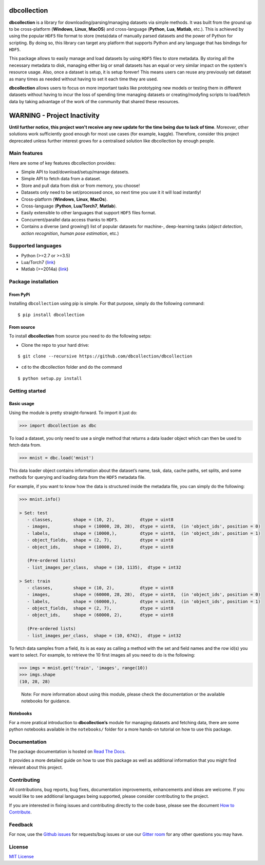 dbcollection
============

|Join the chat at https://gitter.im/dbcollection/dbcollection|

|Build Status| |Build status| |codecov| |License: MIT|
|Documentation Status| |PyPI version|

**dbcollection** is a library for downloading/parsing/managing datasets via simple methods.
It was built from the ground up to be cross-platform (**Windows**, **Linux**, **MacOS**) and
cross-language (**Python**, **Lua**, **Matlab**, etc.). This is achieved by using the popular ``HDF5``
file format to store (meta)data of manually parsed datasets and the power of Python for
scripting. By doing so, this library can target any platform that supports Python and
any language that has bindings for ``HDF5``.

This package allows to easily manage and load datasets by using ``HDF5`` files to store
metadata. By storing all the necessary metadata to disk, managing either big or small
datasets has an equal or very similar impact on the system's resource usage.
Also, once a dataset is setup, it is setup forever! This means users can reuse any
previously set dataset as many times as needed without having to set it each time they
are used.

**dbcollection** allows users to focus on more important tasks like prototyping new models
or testing them in different datasets without having to incur the loss of spending time managing
datasets or creating/modyfing scripts to load/fetch data by taking advantage
of the work of the community that shared these resources.

WARNING - Project Inactivity
============================

**Until further notice, this project won't receive any new update for the time being due to lack of time**. Moreover, other solutions work sufficiently good enough for most use cases (for example, kaggle). Therefore, consider this project deprecated unless further interest grows for a centralised solution like dbcollection by enough people.


Main features
-------------

Here are some of key features dbcollection provides:

- Simple API to load/download/setup/manage datasets.
- Simple API to fetch data from a dataset.
- Store and pull data from disk or from memory, you choose!
- Datasets only need to be set/processed once, so next time you use it it will load instantly!
- Cross-platform (**Windows**, **Linux**, **MacOs**).
- Cross-language (**Python**, **Lua/Torch7**, **Matlab**).
- Easily extensible to other languages that support ``HDF5`` files format.
- Concurrent/parallel data access thanks to ``HDF5``.
- Contains a diverse (and growing!) list of popular datasets for machine-, deep-learning tasks
  (*object detection*, *action recognition*, *human pose estimation*, etc.)

Supported languages
-------------------

-  Python (>=2.7 or >=3.5)
-  Lua/Torch7 (`link`_)
-  Matlab (>=2014a)
   (`link <https://github.com/dbcollection/dbcollection-matlab>`__)

Package installation
--------------------

From PyPi
~~~~~~~~~

Installing ``dbcollection`` using pip is simple. For that purpose,
simply do the following command:

::

    $ pip install dbcollection

From source
~~~~~~~~~~~

To install **dbcollection** from source you need to do the following
setps:

-  Clone the repo to your hard drive:

::

    $ git clone --recursive https://github.com/dbcollection/dbcollection

-  ``cd`` to the dbcollection folder and do the command

::

    $ python setup.py install

Getting started
---------------

Basic usage
~~~~~~~~~~~

Using the module is pretty straight-forward. To import it just do:

.. code:: python

    >>> import dbcollection as dbc

To load a dataset, you only need to use a single method that returns a
data loader object which can then be used to fetch data from.

.. code:: python

    >>> mnist = dbc.load('mnist')

This data loader object contains information about the dataset’s name,
task, data, cache paths, set splits, and some methods for querying and
loading data from the ``HDF5`` metadata file.

For example, if you want to know how the data is structured inside the
metadata file, you can simply do the following:

.. code:: python

    >>> mnist.info()

    > Set: test
       - classes,        shape = (10, 2),          dtype = uint8
       - images,         shape = (10000, 28, 28),  dtype = uint8,  (in 'object_ids', position = 0)
       - labels,         shape = (10000,),         dtype = uint8,  (in 'object_ids', position = 1)
       - object_fields,  shape = (2, 7),           dtype = uint8
       - object_ids,     shape = (10000, 2),       dtype = uint8

       (Pre-ordered lists)
       - list_images_per_class,  shape = (10, 1135),  dtype = int32

    > Set: train
       - classes,        shape = (10, 2),          dtype = uint8
       - images,         shape = (60000, 28, 28),  dtype = uint8,  (in 'object_ids', position = 0)
       - labels,         shape = (60000,),         dtype = uint8,  (in 'object_ids', position = 1)
       - object_fields,  shape = (2, 7),           dtype = uint8
       - object_ids,     shape = (60000, 2),       dtype = uint8

       (Pre-ordered lists)
       - list_images_per_class,  shape = (10, 6742),  dtype = int32

To fetch data samples from a field, its is as easy as calling a method
with the set and field names and the row id(s) you want to select. For
example, to retrieve the 10 first images all you need to do is the
following:

.. code:: python

    >>> imgs = mnist.get('train', 'images', range(10))
    >>> imgs.shape
    (10, 28, 28)

..

    Note: For more information about using this module, please check the
    documentation or the available notebooks for guidance.

Notebooks
~~~~~~~~~

For a more pratical introduction to **dbcollection’s** module for
managing datasets and fetching data, there are some python notebooks
available in the ``notebooks/`` folder for a more hands-on tutorial on
how to use this package.

Documentation
-------------

The package documentation is hosted on `Read The Docs`_.

It provides a more detailed guide on how to use this package as well as
additional information that you might find relevant about this project.

Contributing
------------

All contributions, bug reports, bug fixes, documentation improvements,
enhancements and ideas are welcome. If you would like to see additional
languages being supported, please consider contributing to the project.

If you are interested in fixing issues and contributing directly to the
code base, please see the document `How to Contribute`_.

Feedback
--------

For now, use the `Github issues`_ for requests/bug issues or use our `Gitter room`_
for any other questions you may have.

License
-------

`MIT License`_

.. _link: https://github.com/dbcollection/dbcollection-torch7

.. |Join the chat at https://gitter.im/dbcollection/dbcollection| image:: https://badges.gitter.im/dbcollection/dbcollection.svg
   :target: https://gitter.im/dbcollection/dbcollection?utm_source=badge&utm_medium=badge&utm_campaign=pr-badge&utm_content=badge
.. |Build Status| image:: https://travis-ci.org/dbcollection/dbcollection.svg?branch=master
   :target: https://travis-ci.org/dbcollection/dbcollection
.. |Build status| image:: https://ci.appveyor.com/api/projects/status/85gpibosxhjo8yjl/branch/master?svg=true
   :target: https://ci.appveyor.com/project/farrajota/dbcollection-x3l0d/branch/master
.. |codecov| image:: https://codecov.io/gh/dbcollection/dbcollection/branch/master/graph/badge.svg
   :target: https://codecov.io/gh/dbcollection/dbcollection
.. |License: MIT| image:: https://img.shields.io/badge/License-MIT-yellow.svg
   :target: https://opensource.org/licenses/MIT
.. |Documentation Status| image:: https://readthedocs.org/projects/dbcollection/badge/?version=latest
   :target: http://dbcollection.readthedocs.io/en/latest/?badge=latest
.. |PyPI version| image:: https://badge.fury.io/py/dbcollection.svg
   :target: https://badge.fury.io/py/dbcollection

.. _Read The Docs: http://dbcollection.readthedocs.io/en/latest/
.. _How to Contribute: https://github.com/dbcollection/dbcollection/blob/master/docs/source/contributing/how_to_contribute.rst
.. _Github issues: https://github.com/dbcollection/dbcollection/issues
.. _Gitter room: https://gitter.im/dbcollection/dbcollection
.. _MIT License: LICENSE.txt
